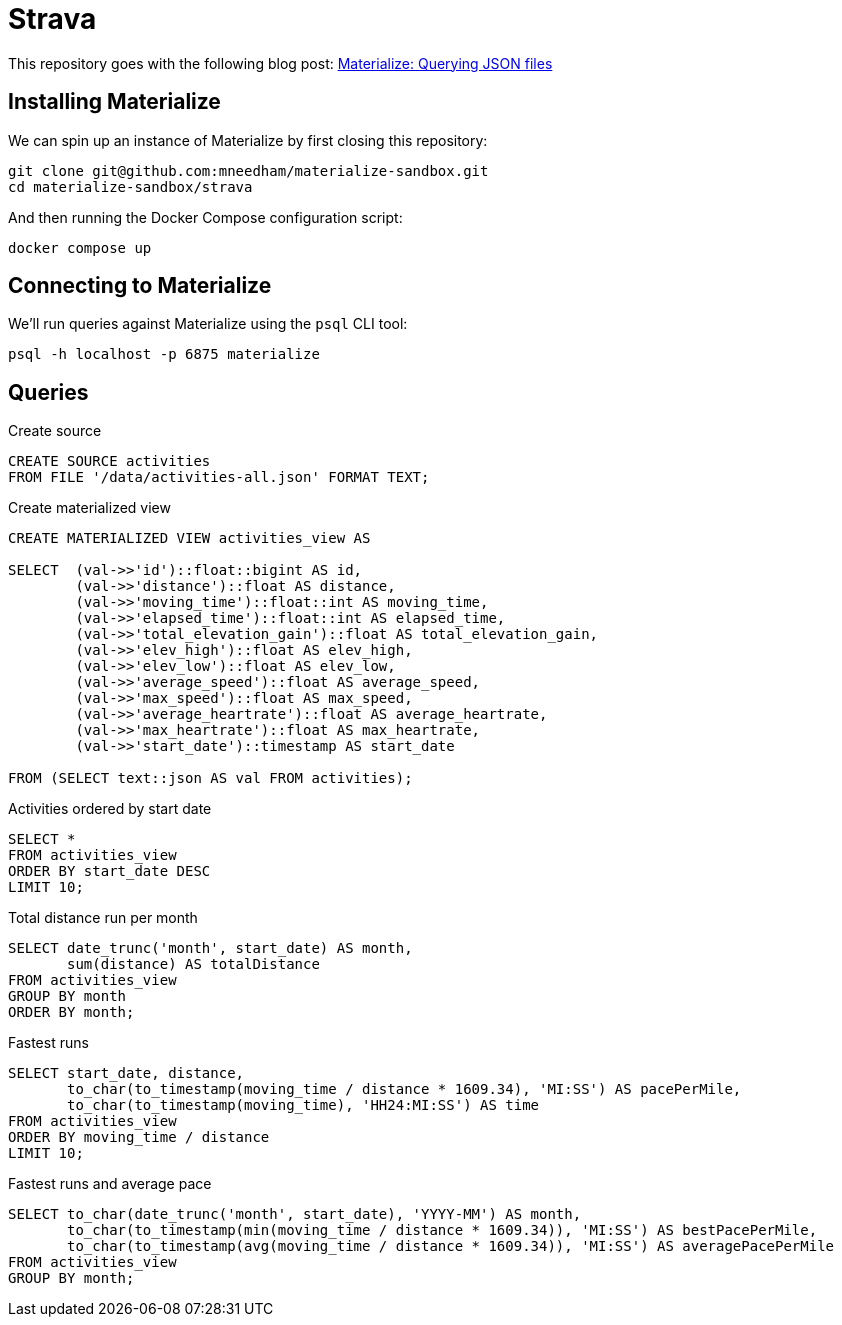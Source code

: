 = Strava

This repository goes with the following blog post: https://markhneedham.com/blog/2020/12/17/materialize-querying-json-file[Materialize: Querying JSON files^]

== Installing Materialize

We can spin up an instance of Materialize by first closing this repository:

[source,bash]
----
git clone git@github.com:mneedham/materialize-sandbox.git
cd materialize-sandbox/strava
----

And then running the Docker Compose configuration script:

[source, bash]
----
docker compose up
----

== Connecting to Materialize

We'll run queries against Materialize using the `psql` CLI tool:

[source, bash]
----
psql -h localhost -p 6875 materialize
----

== Queries

.Create source
[source,sql]
----
CREATE SOURCE activities
FROM FILE '/data/activities-all.json' FORMAT TEXT;
----

.Create materialized view
[source,sql]
----
CREATE MATERIALIZED VIEW activities_view AS

SELECT  (val->>'id')::float::bigint AS id,
        (val->>'distance')::float AS distance,
        (val->>'moving_time')::float::int AS moving_time,
        (val->>'elapsed_time')::float::int AS elapsed_time,
        (val->>'total_elevation_gain')::float AS total_elevation_gain,
        (val->>'elev_high')::float AS elev_high,
        (val->>'elev_low')::float AS elev_low,
        (val->>'average_speed')::float AS average_speed,
        (val->>'max_speed')::float AS max_speed,
        (val->>'average_heartrate')::float AS average_heartrate,
        (val->>'max_heartrate')::float AS max_heartrate,
        (val->>'start_date')::timestamp AS start_date

FROM (SELECT text::json AS val FROM activities);
----

.Activities ordered by start date
[source, sql]
----
SELECT *
FROM activities_view
ORDER BY start_date DESC
LIMIT 10;
----

.Total distance run per month
[source,sql]
----
SELECT date_trunc('month', start_date) AS month,
       sum(distance) AS totalDistance
FROM activities_view
GROUP BY month
ORDER BY month;
----

.Fastest runs
[source,sql]
----
SELECT start_date, distance,
       to_char(to_timestamp(moving_time / distance * 1609.34), 'MI:SS') AS pacePerMile,
       to_char(to_timestamp(moving_time), 'HH24:MI:SS') AS time
FROM activities_view
ORDER BY moving_time / distance
LIMIT 10;
----

.Fastest runs and average pace
[source,sql]
----
SELECT to_char(date_trunc('month', start_date), 'YYYY-MM') AS month,
       to_char(to_timestamp(min(moving_time / distance * 1609.34)), 'MI:SS') AS bestPacePerMile,
       to_char(to_timestamp(avg(moving_time / distance * 1609.34)), 'MI:SS') AS averagePacePerMile
FROM activities_view
GROUP BY month;
----
